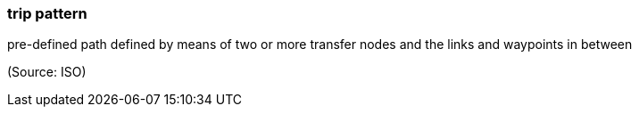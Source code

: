 === trip pattern

pre-defined path defined by means of two or more transfer nodes and the links and waypoints in between

(Source: ISO)

